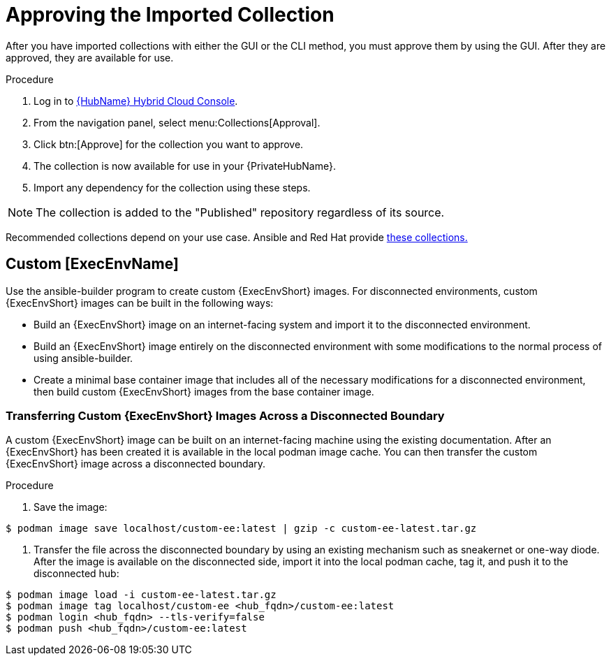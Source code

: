 [id="approving-the-imported-collection_{context}"]

= Approving the Imported Collection

After you have imported collections with either the GUI or the CLI method, you must approve them by using the GUI. After they are approved, they are available for use.

.Procedure

. Log in to link:https://console.redhat.com/ansible/automation-hub/[{HubName} Hybrid Cloud Console].

. From the navigation panel, select menu:Collections[Approval].

. Click btn:[Approve] for the collection you want to approve.

. The collection is now available for use in your {PrivateHubName}.

. Import any dependency for the collection using these steps.

[NOTE] 
====
The collection is added to the "Published" repository regardless of its source.
====

Recommended collections depend on your use case. Ansible and Red Hat provide link:https://console.redhat.com/ansible/automation-hub[these collections.]

== Custom [ExecEnvName]

Use the ansible-builder program to create custom {ExecEnvShort} images. For disconnected environments, custom {ExecEnvShort} images can be built in the following ways:

* Build an {ExecEnvShort} image on an internet-facing system and import it to the
disconnected environment.
* Build an {ExecEnvShort} image entirely on the disconnected environment with some modifications to the normal process of using ansible-builder.
* Create a minimal base container image that includes all of the necessary modifications for a disconnected environment, then build custom {ExecEnvShort} images from the base container image.

=== Transferring Custom {ExecEnvShort} Images Across a Disconnected Boundary

A custom {ExecEnvShort} image can be built on an internet-facing machine using the existing documentation. After an {ExecEnvShort} has been created it is available in the local podman image cache. You can then transfer the custom {ExecEnvShort} image across a disconnected boundary. 

.Procedure

. Save the image:

----
$ podman image save localhost/custom-ee:latest | gzip -c custom-ee-latest.tar.gz
----

. Transfer the file across the disconnected boundary by using an existing mechanism such as sneakernet or one-way diode. After the image is available on the disconnected side, import it into the local podman cache, tag it, and push it to the disconnected hub:
----
$ podman image load -i custom-ee-latest.tar.gz
$ podman image tag localhost/custom-ee <hub_fqdn>/custom-ee:latest
$ podman login <hub_fqdn> --tls-verify=false
$ podman push <hub_fqdn>/custom-ee:latest
----
